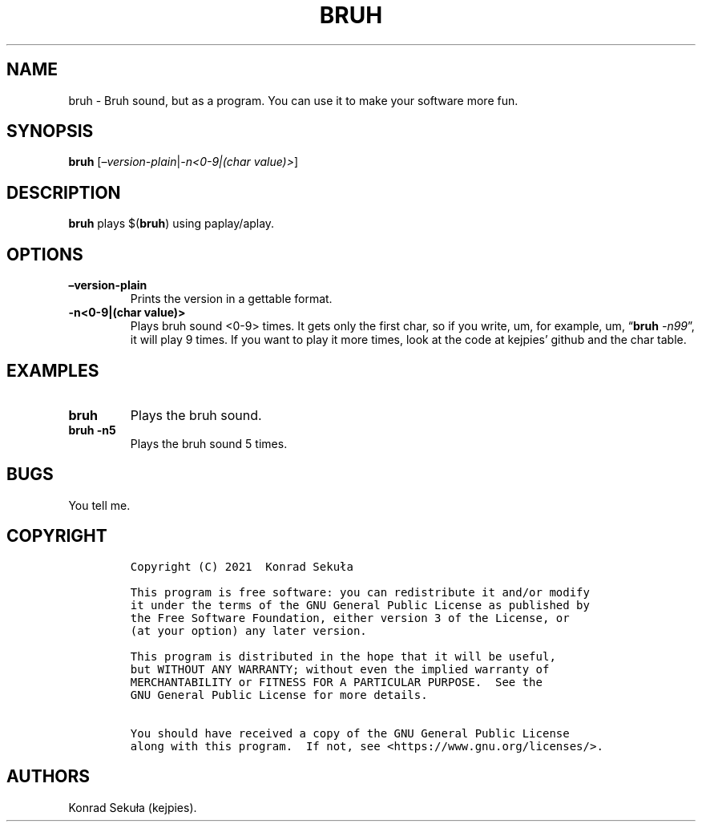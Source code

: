 .\" Automatically generated by Pandoc 2.14.1
.\"
.TH "BRUH" "1" "October 2021" "bruh 2.1" ""
.hy
.SH NAME
.PP
bruh - Bruh sound, but as a program.
You can use it to make your software more fun.
.SH SYNOPSIS
.PP
\f[B]bruh\f[R] [\f[I]\[en]version-plain\f[R]|\f[I]-n<0-9|(char
value)>\f[R]]
.SH DESCRIPTION
.PP
\f[B]bruh\f[R] plays $(\f[B]bruh\f[R]) using paplay/aplay.
.SH OPTIONS
.TP
\f[B]\[en]version-plain\f[R]
Prints the version in a gettable format.
.TP
\f[B]-n<0-9|(char value)>\f[R]
Plays bruh sound <0-9> times.
It gets only the first char, so if you write, um, for example, um,
\[lq]\f[B]bruh\f[R] \f[I]-n99\f[R]\[rq], it will play 9 times.
If you want to play it more times, look at the code at kejpies\[cq]
github and the char table.
.SH EXAMPLES
.TP
\f[B]bruh\f[R]
Plays the bruh sound.
.TP
\f[B]bruh -n5\f[R]
Plays the bruh sound 5 times.
.SH BUGS
.PP
You tell me.
.SH COPYRIGHT
.IP
.nf
\f[C]
Copyright (C) 2021  Konrad Seku\[/l]a

This program is free software: you can redistribute it and/or modify
it under the terms of the GNU General Public License as published by
the Free Software Foundation, either version 3 of the License, or
(at your option) any later version.

This program is distributed in the hope that it will be useful,
but WITHOUT ANY WARRANTY; without even the implied warranty of
MERCHANTABILITY or FITNESS FOR A PARTICULAR PURPOSE.  See the
GNU General Public License for more details.

You should have received a copy of the GNU General Public License
along with this program.  If not, see <https://www.gnu.org/licenses/>.
\f[R]
.fi
.SH AUTHORS
Konrad Seku\[/l]a (kejpies).
